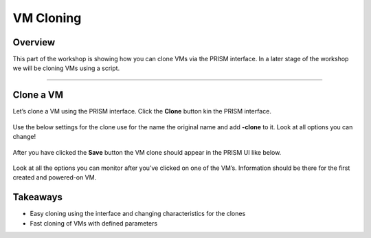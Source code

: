 .. Adding labels to the beginning of your lab is helpful for linking to the lab from other pages
.. _vm_clone:

----------
VM Cloning
----------

Overview
++++++++

This part of the workshop is showing how you can clone VMs via the PRISM interface. In a later stage of the workshop we will be cloning VMs using a script.

-----------

Clone a VM
++++++++++

Let’s clone a VM using the PRISM interface. Click the **Clone** button kin the PRISM interface.

.. figure:: images/vmclone_0001.png

Use the below settings for the clone use for the name the original name and add **-clone** to it. Look at all options you can change!

.. figure:: images/vmclone_0002.png

After you have clicked the **Save** button the VM clone should appear in the PRISM UI like below.

.. figure:: images/vmclone_0003.png

.. figure:: images/vmclone_0004.png

Look at all the options you can monitor after you’ve clicked on one of the VM’s. Information should be there for the first created and powered-on VM.


Takeaways
+++++++++

- Easy cloning using the interface and changing characteristics for the clones
- Fast cloning of VMs with defined parameters
